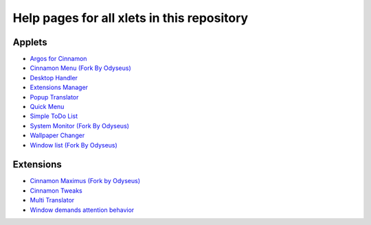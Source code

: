
Help pages for all xlets in this repository
===========================================

Applets
-------

- `Argos for Cinnamon <../_static/xlets_help_pages/0ArgosForCinnamon.html>`__
- `Cinnamon Menu (Fork By Odyseus) <../_static/xlets_help_pages/0CinnamonMenuForkByOdyseus.html>`__
- `Desktop Handler <../_static/xlets_help_pages/0DesktopHandler.html>`__
- `Extensions Manager <../_static/xlets_help_pages/0ExtensionsManager.html>`__
- `Popup Translator <../_static/xlets_help_pages/0PopupTranslator.html>`__
- `Quick Menu <../_static/xlets_help_pages/0QuickMenu.html>`__
- `Simple ToDo List <../_static/xlets_help_pages/0SimpleToDoList.html>`__
- `System Monitor (Fork By Odyseus) <../_static/xlets_help_pages/0SystemMonitorByOrcusForkByOdyseus.html>`__
- `Wallpaper Changer <../_static/xlets_help_pages/0WallpaperChangerApplet.html>`__
- `Window list (Fork By Odyseus) <../_static/xlets_help_pages/0WindowListForkByOdyseus.html>`__

Extensions
----------

- `Cinnamon Maximus (Fork by Odyseus) <../_static/xlets_help_pages/0CinnamonMaximusForkByOdyseus.html>`__
- `Cinnamon Tweaks <../_static/xlets_help_pages/0CinnamonTweaks.html>`__
- `Multi Translator <../_static/xlets_help_pages/0MultiTranslatorExtension.html>`__
- `Window demands attention behavior <../_static/xlets_help_pages/0WindowDemandsAttentionBehavior.html>`__
